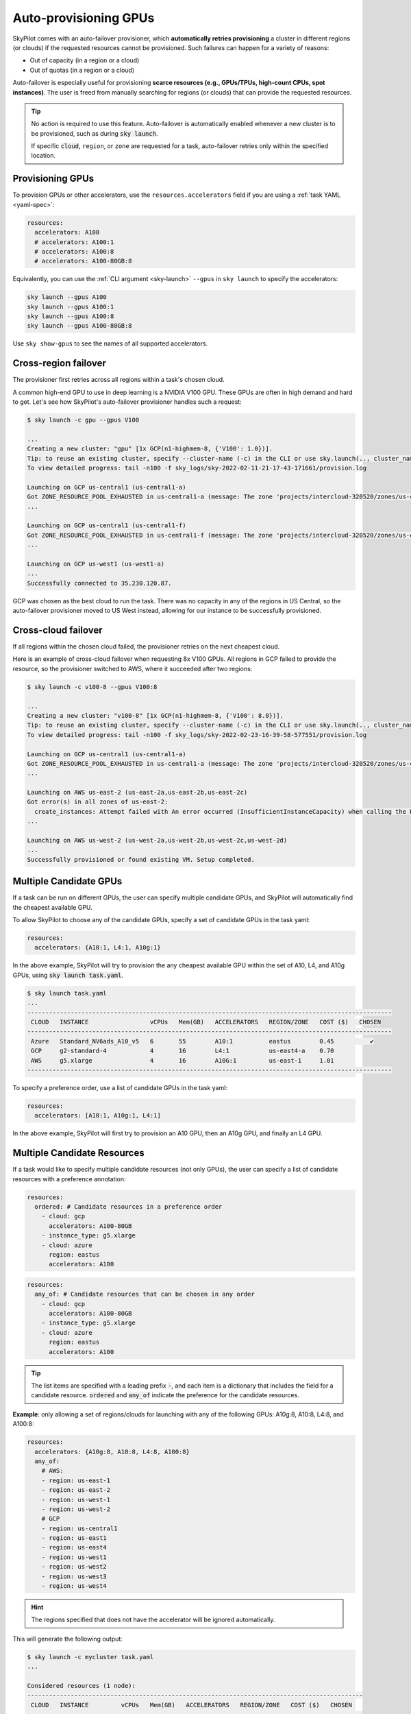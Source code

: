 .. _auto-failover:

Auto-provisioning GPUs
==========================

SkyPilot comes with an auto-failover provisioner, which
**automatically retries provisioning** a cluster in different regions (or
clouds) if the requested resources cannot be provisioned.
Such failures can happen for a variety of reasons:

- Out of capacity (in a region or a cloud)
- Out of quotas (in a region or a cloud)

Auto-failover is especially useful for provisioning **scarce resources (e.g., GPUs/TPUs, high-count CPUs, spot instances)**.  The user is freed from manually
searching for regions (or clouds) that can provide the requested resources.

.. tip::

  No action is required to use this feature.  Auto-failover is automatically
  enabled whenever a new cluster is to be provisioned, such as during :code:`sky
  launch`.

  If specific :code:`cloud`, ``region``, or ``zone`` are requested for a
  task, auto-failover retries only within the specified location.

Provisioning GPUs
----------------------

To provision GPUs or other accelerators, use the ``resources.accelerators``
field if you are using a :ref:`task YAML <yaml-spec>`:

.. code-block:: yaml

  resources:
    accelerators: A100
    # accelerators: A100:1
    # accelerators: A100:8
    # accelerators: A100-80GB:8

Equivalently, you can use the :ref:`CLI argument <sky-launch>` ``--gpus`` in ``sky launch`` to specify the accelerators:

.. code-block:: console

  sky launch --gpus A100
  sky launch --gpus A100:1
  sky launch --gpus A100:8
  sky launch --gpus A100-80GB:8

Use ``sky show-gpus`` to see the names of all supported accelerators.

Cross-region failover
---------------------

The provisioner first retries across all regions within a task's chosen cloud.

A common high-end GPU to use in deep learning is a NVIDIA V100 GPU.  These GPUs
are often in high demand and hard to get.  Let's see how SkyPilot's auto-failover
provisioner handles such a request:

.. code-block:: console

  $ sky launch -c gpu --gpus V100

  ...
  Creating a new cluster: "gpu" [1x GCP(n1-highmem-8, {'V100': 1.0})].
  Tip: to reuse an existing cluster, specify --cluster-name (-c) in the CLI or use sky.launch(.., cluster_name=..) in the Python API. Run `sky status` to see existing clusters.
  To view detailed progress: tail -n100 -f sky_logs/sky-2022-02-11-21-17-43-171661/provision.log

  Launching on GCP us-central1 (us-central1-a)
  Got ZONE_RESOURCE_POOL_EXHAUSTED in us-central1-a (message: The zone 'projects/intercloud-320520/zones/us-central1-a' does not have enough resources available to fulfill the request.  Try a different zone, or try again later.)
  ...

  Launching on GCP us-central1 (us-central1-f)
  Got ZONE_RESOURCE_POOL_EXHAUSTED in us-central1-f (message: The zone 'projects/intercloud-320520/zones/us-central1-f' does not have enough resources available to fulfill the request.  Try a different zone, or try again later.)
  ...

  Launching on GCP us-west1 (us-west1-a)
  ...
  Successfully connected to 35.230.120.87.

GCP was chosen as the best cloud to run the task. There was no capacity in any of the regions in US Central, so the auto-failover provisioner moved to US West instead, allowing for our instance to be successfully provisioned.

Cross-cloud failover
---------------------
If all regions within the chosen cloud failed, the provisioner retries on the next
cheapest cloud.

Here is an example of cross-cloud failover when requesting 8x V100 GPUs.  All
regions in GCP failed to provide the resource, so the provisioner switched to
AWS, where it succeeded after two regions:

.. code-block:: console

  $ sky launch -c v100-8 --gpus V100:8

  ...
  Creating a new cluster: "v100-8" [1x GCP(n1-highmem-8, {'V100': 8.0})].
  Tip: to reuse an existing cluster, specify --cluster-name (-c) in the CLI or use sky.launch(.., cluster_name=..) in the Python API. Run `sky status` to see existing clusters.
  To view detailed progress: tail -n100 -f sky_logs/sky-2022-02-23-16-39-58-577551/provision.log

  Launching on GCP us-central1 (us-central1-a)
  Got ZONE_RESOURCE_POOL_EXHAUSTED in us-central1-a (message: The zone 'projects/intercloud-320520/zones/us-central1-a' does not have enough resources available to fulfill the request.  Try a different zone, or try again later.)
  ...

  Launching on AWS us-east-2 (us-east-2a,us-east-2b,us-east-2c)
  Got error(s) in all zones of us-east-2:
    create_instances: Attempt failed with An error occurred (InsufficientInstanceCapacity) when calling the RunInstances operation (reached max retries: 0): We currently do not have sufficient p3.16xlarge capacity in the Availability Zone you requested (us-east-2a). Our system will be working on provisioning additional capacity. You can currently get p3.16xlarge capacity by not specifying an Availability Zone in your request or choosing us-east-2b., retrying.
  ...

  Launching on AWS us-west-2 (us-west-2a,us-west-2b,us-west-2c,us-west-2d)
  ...
  Successfully provisioned or found existing VM. Setup completed.


Multiple Candidate GPUs
-------------------------

If a task can be run on different GPUs, the user can specify multiple candidate GPUs,
and SkyPilot will automatically find the cheapest available GPU.

To allow SkyPilot to choose any of the candidate GPUs, specify a set of candidate GPUs in the task yaml:

.. code-block:: yaml

  resources:
    accelerators: {A10:1, L4:1, A10g:1}

In the above example, SkyPilot will try to provision the any cheapest available GPU within the set of
A10, L4, and A10g GPUs, using :code:`sky launch task.yaml`.

.. code-block:: console

  $ sky launch task.yaml
  ...
  -----------------------------------------------------------------------------------------------------
   CLOUD   INSTANCE                 vCPUs   Mem(GB)   ACCELERATORS   REGION/ZONE   COST ($)   CHOSEN
  -----------------------------------------------------------------------------------------------------
   Azure   Standard_NV6ads_A10_v5   6       55        A10:1          eastus        0.45          ✔
   GCP     g2-standard-4            4       16        L4:1           us-east4-a    0.70
   AWS     g5.xlarge                4       16        A10G:1         us-east-1     1.01
  -----------------------------------------------------------------------------------------------------



To specify a preference order, use a list of candidate GPUs in the task yaml:

.. code-block:: yaml

  resources:
    accelerators: [A10:1, A10g:1, L4:1]

In the above example, SkyPilot will first try to provision an A10 GPU, then an A10g GPU, and finally an L4 GPU.

.. _multiple-resources:

Multiple Candidate Resources
--------------------------------------------

If a task would like to specify multiple candidate resources (not only GPUs), the user can specify a list of candidate resources with a preference annotation:


.. code-block:: yaml

  resources:
    ordered: # Candidate resources in a preference order
      - cloud: gcp
        accelerators: A100-80GB
      - instance_type: g5.xlarge
      - cloud: azure
        region: eastus
        accelerators: A100



.. code-block:: yaml

    resources:
      any_of: # Candidate resources that can be chosen in any order
        - cloud: gcp
          accelerators: A100-80GB
        - instance_type: g5.xlarge
        - cloud: azure
          region: eastus
          accelerators: A100

.. tip::

  The list items are specified with a leading prefix :code:`-`, and each item is a dictionary that
  includes the field for a candidate resource. :code:`ordered` and :code:`any_of` indicate the preference for the candidate resources.

**Example**: only allowing a set of regions/clouds for launching with any of the following GPUs: A10g:8, A10:8, L4:8, and A100:8:

.. code-block:: yaml

  resources:
    accelerators: {A10g:8, A10:8, L4:8, A100:8}
    any_of:
      # AWS:
      - region: us-east-1
      - region: us-east-2
      - region: us-west-1
      - region: us-west-2
      # GCP
      - region: us-central1
      - region: us-east1
      - region: us-east4
      - region: us-west1
      - region: us-west2
      - region: us-west3
      - region: us-west4

.. hint::

  The regions specified that does not have the accelerator will be ignored automatically.

This will generate the following output:

.. code-block:: console

  $ sky launch -c mycluster task.yaml
  ...

  Considered resources (1 node):
  ---------------------------------------------------------------------------------------------
   CLOUD   INSTANCE         vCPUs   Mem(GB)   ACCELERATORS   REGION/ZONE   COST ($)   CHOSEN
  ---------------------------------------------------------------------------------------------
   GCP     g2-standard-96   96      384       L4:8           us-east4-a    7.98          ✔
   AWS     g5.48xlarge      192     768       A10G:8         us-east-1     16.29
   GCP     a2-highgpu-8g    96      680       A100:8         us-east1-b    29.39
   AWS     p4d.24xlarge     96      1152      A100:8         us-east-1     32.77
  ---------------------------------------------------------------------------------------------

  Launching a new cluster 'mycluster'. Proceed? [Y/n]:

